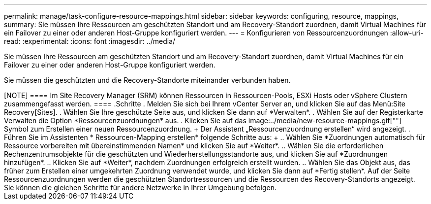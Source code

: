 ---
permalink: manage/task-configure-resource-mappings.html 
sidebar: sidebar 
keywords: configuring, resource, mappings, 
summary: Sie müssen Ihre Ressourcen am geschützten Standort und am Recovery-Standort zuordnen, damit Virtual Machines für ein Failover zu einer oder anderen Host-Gruppe konfiguriert werden. 
---
= Konfigurieren von Ressourcenzuordnungen
:allow-uri-read: 
:experimental: 
:icons: font
:imagesdir: ../media/


[role="lead"]
Sie müssen Ihre Ressourcen am geschützten Standort und am Recovery-Standort zuordnen, damit Virtual Machines für ein Failover zu einer oder anderen Host-Gruppe konfiguriert werden.

Sie müssen die geschützten und die Recovery-Standorte miteinander verbunden haben.

++++

[NOTE]
====
Im Site Recovery Manager (SRM) können Ressourcen in Ressourcen-Pools, ESXi Hosts oder vSphere Clustern zusammengefasst werden.

====
.Schritte
. Melden Sie sich bei Ihrem vCenter Server an, und klicken Sie auf das Menü:Site Recovery[Sites].
. Wählen Sie Ihre geschützte Seite aus, und klicken Sie dann auf *Verwalten*.
. Wählen Sie auf der Registerkarte Verwalten die Option *Ressourcenzuordnungen* aus.
. Klicken Sie auf das image:../media/new-resource-mappings.gif[""] Symbol zum Erstellen einer neuen Ressourcenzuordnung.
+
Der Assistent „Ressourcenzuordnung erstellen“ wird angezeigt.

. Führen Sie im Assistenten * Ressourcen-Mapping erstellen* folgende Schritte aus:
+
.. Wählen Sie *Zuordnungen automatisch für Ressource vorbereiten mit übereinstimmenden Namen* und klicken Sie auf *Weiter*.
.. Wählen Sie die erforderlichen Rechenzentrumsobjekte für die geschützten und Wiederherstellungsstandorte aus, und klicken Sie auf *Zuordnungen hinzufügen*.
.. Klicken Sie auf *Weiter*, nachdem Zuordnungen erfolgreich erstellt wurden.
.. Wählen Sie das Objekt aus, das früher zum Erstellen einer umgekehrten Zuordnung verwendet wurde, und klicken Sie dann auf *Fertig stellen*.




Auf der Seite Ressourcenzuordnungen werden die geschützten Standortressourcen und die Ressourcen des Recovery-Standorts angezeigt. Sie können die gleichen Schritte für andere Netzwerke in Ihrer Umgebung befolgen.
